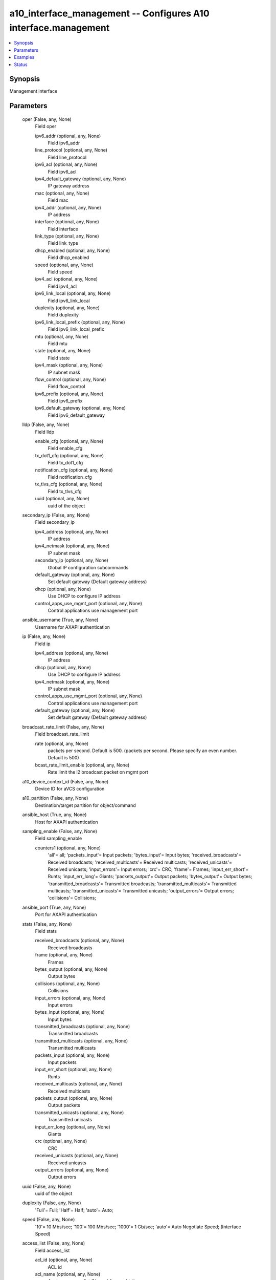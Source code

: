 .. _a10_interface_management_module:


a10_interface_management -- Configures A10 interface.management
===============================================================

.. contents::
   :local:
   :depth: 1


Synopsis
--------

Management interface






Parameters
----------

  oper (False, any, None)
    Field oper


    ipv6_addr (optional, any, None)
      Field ipv6_addr


    line_protocol (optional, any, None)
      Field line_protocol


    ipv6_acl (optional, any, None)
      Field ipv6_acl


    ipv4_default_gateway (optional, any, None)
      IP gateway address


    mac (optional, any, None)
      Field mac


    ipv4_addr (optional, any, None)
      IP address


    interface (optional, any, None)
      Field interface


    link_type (optional, any, None)
      Field link_type


    dhcp_enabled (optional, any, None)
      Field dhcp_enabled


    speed (optional, any, None)
      Field speed


    ipv4_acl (optional, any, None)
      Field ipv4_acl


    ipv6_link_local (optional, any, None)
      Field ipv6_link_local


    duplexity (optional, any, None)
      Field duplexity


    ipv6_link_local_prefix (optional, any, None)
      Field ipv6_link_local_prefix


    mtu (optional, any, None)
      Field mtu


    state (optional, any, None)
      Field state


    ipv4_mask (optional, any, None)
      IP subnet mask


    flow_control (optional, any, None)
      Field flow_control


    ipv6_prefix (optional, any, None)
      Field ipv6_prefix


    ipv6_default_gateway (optional, any, None)
      Field ipv6_default_gateway



  lldp (False, any, None)
    Field lldp


    enable_cfg (optional, any, None)
      Field enable_cfg


    tx_dot1_cfg (optional, any, None)
      Field tx_dot1_cfg


    notification_cfg (optional, any, None)
      Field notification_cfg


    tx_tlvs_cfg (optional, any, None)
      Field tx_tlvs_cfg


    uuid (optional, any, None)
      uuid of the object



  secondary_ip (False, any, None)
    Field secondary_ip


    ipv4_address (optional, any, None)
      IP address


    ipv4_netmask (optional, any, None)
      IP subnet mask


    secondary_ip (optional, any, None)
      Global IP configuration subcommands


    default_gateway (optional, any, None)
      Set default gateway (Default gateway address)


    dhcp (optional, any, None)
      Use DHCP to configure IP address


    control_apps_use_mgmt_port (optional, any, None)
      Control applications use management port



  ansible_username (True, any, None)
    Username for AXAPI authentication


  ip (False, any, None)
    Field ip


    ipv4_address (optional, any, None)
      IP address


    dhcp (optional, any, None)
      Use DHCP to configure IP address


    ipv4_netmask (optional, any, None)
      IP subnet mask


    control_apps_use_mgmt_port (optional, any, None)
      Control applications use management port


    default_gateway (optional, any, None)
      Set default gateway (Default gateway address)



  broadcast_rate_limit (False, any, None)
    Field broadcast_rate_limit


    rate (optional, any, None)
      packets per second. Default is 500. (packets per second. Please specify an even number. Default is 500)


    bcast_rate_limit_enable (optional, any, None)
      Rate limit the l2 broadcast packet on mgmt port



  a10_device_context_id (False, any, None)
    Device ID for aVCS configuration


  a10_partition (False, any, None)
    Destination/target partition for object/command


  ansible_host (True, any, None)
    Host for AXAPI authentication


  sampling_enable (False, any, None)
    Field sampling_enable


    counters1 (optional, any, None)
      'all'= all; 'packets_input'= Input packets; 'bytes_input'= Input bytes; 'received_broadcasts'= Received broadcasts; 'received_multicasts'= Received multicasts; 'received_unicasts'= Received unicasts; 'input_errors'= Input errors; 'crc'= CRC; 'frame'= Frames; 'input_err_short'= Runts; 'input_err_long'= Giants; 'packets_output'= Output packets; 'bytes_output'= Output bytes; 'transmitted_broadcasts'= Transmitted broadcasts; 'transmitted_multicasts'= Transmitted multicasts; 'transmitted_unicasts'= Transmitted unicasts; 'output_errors'= Output errors; 'collisions'= Collisions;



  ansible_port (True, any, None)
    Port for AXAPI authentication


  stats (False, any, None)
    Field stats


    received_broadcasts (optional, any, None)
      Received broadcasts


    frame (optional, any, None)
      Frames


    bytes_output (optional, any, None)
      Output bytes


    collisions (optional, any, None)
      Collisions


    input_errors (optional, any, None)
      Input errors


    bytes_input (optional, any, None)
      Input bytes


    transmitted_broadcasts (optional, any, None)
      Transmitted broadcasts


    transmitted_multicasts (optional, any, None)
      Transmitted multicasts


    packets_input (optional, any, None)
      Input packets


    input_err_short (optional, any, None)
      Runts


    received_multicasts (optional, any, None)
      Received multicasts


    packets_output (optional, any, None)
      Output packets


    transmitted_unicasts (optional, any, None)
      Transmitted unicasts


    input_err_long (optional, any, None)
      Giants


    crc (optional, any, None)
      CRC


    received_unicasts (optional, any, None)
      Received unicasts


    output_errors (optional, any, None)
      Output errors



  uuid (False, any, None)
    uuid of the object


  duplexity (False, any, None)
    'Full'= Full; 'Half'= Half; 'auto'= Auto;


  speed (False, any, None)
    '10'= 10 Mbs/sec; '100'= 100 Mbs/sec; '1000'= 1 Gb/sec; 'auto'= Auto Negotiate Speed;  (Interface Speed)


  access_list (False, any, None)
    Field access_list


    acl_id (optional, any, None)
      ACL id


    acl_name (optional, any, None)
      Apply an access list (Named Access List)



  state (True, any, None)
    State of the object to be created.


  flow_control (False, any, None)
    Enable 802.3x flow control on full duplex port


  ipv6 (False, any, None)
    Field ipv6


    inbound (optional, any, None)
      ACL applied on incoming packets to this interface


    ipv6_addr (optional, any, None)
      Set the IPv6 address of an interface


    address_type (optional, any, None)
      'link-local'= Configure an IPv6 link local address;


    v6_acl_name (optional, any, None)
      Apply ACL rules to incoming packets on this interface (Named Access List)


    default_ipv6_gateway (optional, any, None)
      Set default gateway (Default gateway address)



  action (False, any, None)
    'enable'= Enable Management Port; 'disable'= Disable Management Port;


  ansible_password (True, any, None)
    Password for AXAPI authentication









Examples
--------

.. code-block:: yaml+jinja

    





Status
------




- This module is not guaranteed to have a backwards compatible interface. *[preview]*


- This module is maintained by community.



Authors
~~~~~~~

- A10 Networks 2018

